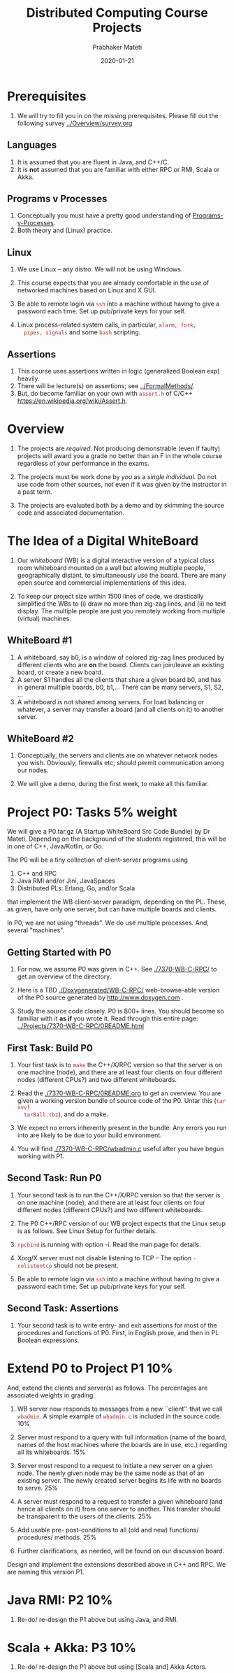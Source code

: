 # -*- mode: org -*-
#+Date: 2020-01-21
#+TITLE: Distributed Computing  Course Projects
#+AUTHOR: Prabhaker Mateti
#+DESCRIPTION: Mateti's Distributed Computing
#+BIND: org-html-preamble-format (("en" "%d | <a href=\"../../\">../../</a>"))
#+BIND: org-html-postamble-format (("en" "<hr size=1>Copyright &copy; 2020 &bull; <a href=mailto:pmateti@iiitd.ac.in>pmateti@iiitd.ac.in</a> &bull; %d"))
#+HTML_LINK_HOME: ../../Top/index.html
#+HTML_LINK_UP: ../
#+HTML_HEAD: <style> P, LI {TBDtext-align: justify} code {color: brown;} @media screen {BODY {margin: 10%} }</style>
#+STARTUP:showeverything
#+OPTIONS: toc:2


* Prerequisites

1. We will try to fill you in on the missing prerequisites.  Please
   fill out the following survey [[../Overview/survey.org]]

** Languages

1. It is assumed that you are fluent in Java, and C++/C.
1. It is *not* assumed that you are familiar with either RPC or RMI,
   Scala or Akka.

** Programs v Processes

1. Conceptually you must have a pretty good understanding of
   [[file:../RPC+RMI/programs-processes.html][Programs-v-Processes]].
2. Both theory and (Linux) practice.

** Linux

1. We use  Linux -- any distro.  We will not be using Windows.

1. This course expects that you are already comfortable in the /use/
   of networked machines based on Linux and X GUI.

5. Be able to remote login via =ssh= into a machine without having to
   give a password each time.  Set up pub/private keys for your self.

1. Linux process-related system calls, in particular, =alarm, fork,
   pipes, signals= and some =bash= scripting.



** Assertions

1. This course uses assertions written in logic (generalized Boolean
   exp) heavily.
1. There will be lecture(s) on assertions; see [[../FormalMethods/]].
1. But, do become familiar on your own with =assert.h= of C/C++
   https://en.wikipedia.org/wiki/Assert.h.

* Overview

1. The projects are /required/.  Not producing demonstrable (even if
   faulty) projects will award you a grade no better than an F in the
   whole course regardless of your performance in the exams.

1. The projects must be work done by /you/ as a /single individual/.
   Do not use code from other sources, not even if it was given by the
   instructor in a past term.  

1. The projects are evaluated both by a demo and by skimming the
   source code and associated documentation.

* The Idea of a Digital WhiteBoard

1. Our /whiteboard/ (WB) is a digital interactive version of a typical
   class room whiteboard mounted on a wall but allowing multiple
   people, geographically distant, to simultaneously use the board.
   There are many open source and commercial implementations of this
   idea.

1. To keep our project size within 1500 lines of code, we drastically
   simplified the WBs to (i) draw no more than zig-zag lines, and (ii)
   no text display.  The multiple people are just you remotely working
   from multiple (virtual) machines.

** WhiteBoard #1

1. A whiteboard, say b0, is a window of colored zig-zag lines produced
   by different clients who are *on* the board.  Clients can join/leave
   an existing board, or create a new board.
1. A server S1 handles all the clients that share a given board b0,
   and has in general multiple boards, b0, b1,...  There can be many
   servers, S1, S2, ...  
1. A whiteboard is not shared among servers.  For load balancing or
   whatever, a server may transfer a board (and all clients on it) to
   another server.

** WhiteBoard #2

1. Conceptually, the servers and clients are on whatever network nodes
   you wish.  Obviously, firewalls etc, should permit communication
   among our nodes.

1. We will give a demo, during the first week, to make all this
   familiar.

* Project P0: Tasks 5% weight

We will give a P0.tar.gz (A Startup WhiteBoard Src Code Bundle) by Dr
Mateti.  Depending on the background of the students registered, this
will be in one of C++, Java/Kotlin, or Go.

The P0 will be a tiny collection of client-server programs using

1.  C++ and RPC
2.  Java RMI and/or Jini, JavaSpaces
3.  Distributed PLs: Erlang, Go, and/or Scala

that implement the WB client-server paradigm, depending on the PL.
These, as given, have only one server, but can have multiple boards and
clients.

In P0, we are not using "threads".  We do use multiple processes.
And, several "machines".


** Getting Started with P0

1. For now, we assume P0 was given in C++.  See [[./7370-WB-C-RPC/]] to
   get an overview of the directory.

1. Here is a TBD [[./Doxygenerated/WB-C-RPC/]] web-browse-able version of the
   P0 source generated by
   http://www.doxygen.com .

1. Study the source code closely.  P0 is 800+ lines.  You should
   become so familiar with it *as if* you wrote it.  Read through this
   entire page: [[../Projects/7370-WB-C-RPC/0README.html]]

** First Task: Build P0

1. Your first task is to =make= the C++/X/RPC version so that the
   server is on one machine (node), and there are at least four
   clients on four different nodes (different CPUs?) and two different
   whiteboards.

1. Read the [[./7370-WB-C-RPC/0README.org]] to get an overview.  You are given a working
   version bundle of source code of the P0.  Untar this (=tar xvvf
   tarBall.tbz=), and do a make.
1. We expect no errors inherently
   present in the bundle.  Any errors you run into are likely to be
   due to your build environment.  

1. You will find [[./7370-WB-C-RPC/wbadmin.c]] useful after you have
   begun working with P1.


** Second Task: Run P0

1. Your second task is to run the C++/X/RPC version so that the server
   is on one machine (node), and there are at least four clients on
   four different nodes (different CPUs?) and two different
   whiteboards.

2. The P0 C++/RPC version of our WB project expects that the Linux
   setup is as follows.  See Linux Setup for further details.

3. =rpcbind= is running with option -i.  Read the man page for details.
4. Xorg/X server must not disable listening to TCP -- The option
  =-nolistentcp= should not be present.
5. Be able to remote login via =ssh= into a machine without having to
   give a password each time.  Set up pub/private keys for your self.



** Second Task: Assertions

1. Your second task is to write entry- and exit assertions for most of
   the procedures and functions of P0.  First, in English prose, and
   then in PL Boolean expressions.

* Extend P0 to Project P1 10%

And, extend the clients and server(s) as follows.  The percentages are
associated weights in grading.

1.  WB server now responds to messages from a new ``client'' that we call
   =wbadmin=.  A simple example of =wbadmin.c= is included in the source
   code.  10%
2.  Server must respond to a query with full information (name of the
   board, names of the host machines where the boards are in use, etc.)
   regarding all its whiteboards.  15%
3.  Server must respond to a request to initiate a new server on a given
   node.  The newly given node may be the same node as that of an
   existing server.  The newly created server begins its life with no
   boards to serve.  25%
4.  A server must respond to a request to transfer a given whiteboard
   (and hence all clients on it) from one server to another.  This
   transfer should be transparent to the users of the clients.  25%
5. Add usable pre- post-conditions to all (old and new) functions/
   procedures/ methods.  25%

7. Further clarifications, as needed, will be found on our
   discussion board.

Design and implement the extensions described above in C++ and RPC.
We are naming this version P1.

* Java RMI: P2 10%

1. Re-do/ re-design the P1 above but using Java, and RMI.

* Scala + Akka: P3 10%

1. Re-do/ re-design the P1 above but using [Scala and] Akka Actors.

* Turnins and Demos

1. TBD To be revised to suit IIIT-Delhi.

** Demos

1. When you are done you must give me a demo of your program.  You
   will get just one chance.  It is over in about 5 minutes,
   typically.  I may ask you to rebuild the program prior to the demo,
   but have it ready-to-run.  We expect some of our class students as
   audience.  Read through the acceptance test linked above.

1. This is not a software engineering class.  Bugs are tolerated.
   There is no teamwork.

2. But your project must be demonstrable and must satisfy the
   acceptance test.

3. Graded on a very coarse (not fine) basis.


** Turnins

1. The due dates and project weights are on the course home page.  For
   each of the above, turn in a brief PDF report, with an overview of
   how you did it.  Include screenshots that show that the WB
   Acceptance Test was passed.  Also, turnin the tar ball of your
   source code.

1. Login to TBD =thor.cs.wright.edu= with your username.  Using the
   command line =~ceg737000/turnin P1 fileNames= submit files with
   your changes clearly pointed out/ marked/ highlighted.  Change P1
   to P0, P2 or P3 as needed.  Submit *your* =ReadMe.txt=, not my
   =0README.*=.

* Links

1. [[./][This directory]] listing.

1. [[./Linux-Setup.html]] Linux Setup.  Help with Linux for our WhiteBoard
   RPC projects (P0 and P1).

1. [[./7370-WB-C-RPC/]] of the WhiteBoard C RPC projects P0, the src code
   bundle expanded for use in lectures. Download [[./WB-C-RPC-2020.tbz]]

1. [[./WB-Java-RMI/]] Java RMI version of P0.  Download [[./WB-Java-RMI-2020.tbz]]

1. [[./accept-test.html]] Acceptance Test.  Before the demo, verify that
   it will pass this text.



# * End
# Local variables:
# after-save-hook: org-html-export-to-html
# end:
